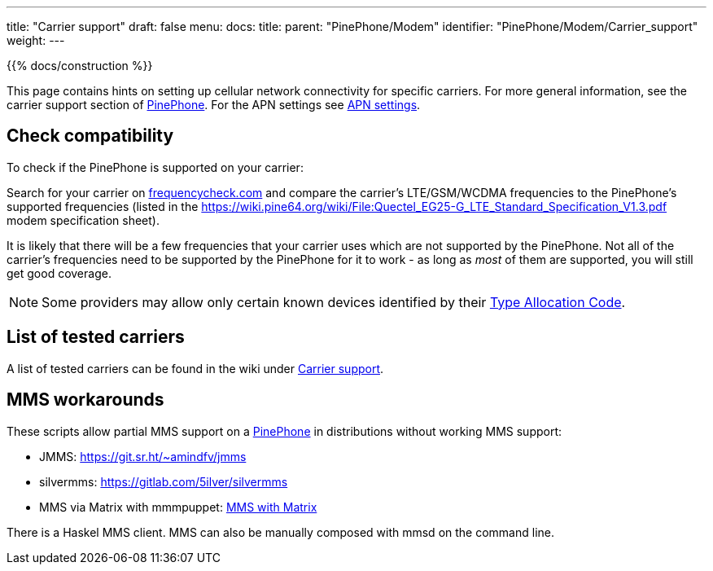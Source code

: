 ---
title: "Carrier support"
draft: false
menu:
  docs:
    title:
    parent: "PinePhone/Modem"
    identifier: "PinePhone/Modem/Carrier_support"
    weight: 
---

{{% docs/construction %}}

This page contains hints on setting up cellular network connectivity for specific carriers.
For more general information, see the carrier support section of link:/documentation/PinePhone#Modem[PinePhone]. For the APN settings see link:/documentation/PinePhone/Modem/APN_settings[APN settings].

== Check compatibility

To check if the PinePhone is supported on your carrier:

Search for your carrier on https://www.frequencycheck.com/[frequencycheck.com] and compare the carrier's LTE/GSM/WCDMA frequencies to the PinePhone's supported frequencies (listed in the https://wiki.pine64.org/wiki/File:Quectel_EG25-G_LTE_Standard_Specification_V1.3.pdf modem specification sheet).

It is likely that there will be a few frequencies that your carrier uses which are not supported by the PinePhone. Not all of the carrier's frequencies need to be supported by the PinePhone for it to work - as long as _most_ of them are supported, you will still get good coverage.

NOTE: Some providers may allow only certain known devices identified by their https://en.wikipedia.org/wiki/Type_Allocation_Code[Type Allocation Code].

== List of tested carriers

A list of tested carriers can be found in the wiki under https://wiki.pine64.org/wiki/PinePhone_Carrier_Support[Carrier support].

== MMS workarounds

These scripts allow partial MMS support on a link:/documentation/PinePhone[PinePhone] in distributions without working MMS support:

* JMMS: https://git.sr.ht/~amindfv/jmms
* silvermms: https://gitlab.com/5ilver/silvermms
* MMS via Matrix with mmmpuppet: link:/documentation/PinePhone/Software_tricks/MMS_with_Matrix[MMS with Matrix]

There is a Haskel MMS client. MMS can also be manually composed with mmsd on the command line.